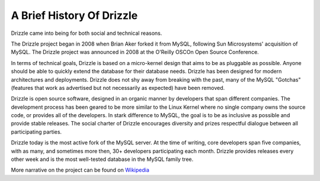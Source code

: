 ==========================
A Brief History Of Drizzle
==========================

Drizzle came into being for both social and technical reasons.

The Drizzle project began in 2008 when Brian Aker forked it from
MySQL, following Sun Microsystems' acquisition of MySQL. The Drizzle
project was announced in 2008 at the O'Reilly OSCOn Open Source
Conference.

In terms of technical goals, Drizzle is based on a micro-kernel design
that aims to be as pluggable as possible. Anyone should be able to
quickly extend the database for their database needs. Drizzle has been
designed for modern architectures and deployments. Drizzle does not
shy away from breaking with the past, many of the MySQL "Gotchas"
(features that work as advertised but not necessarily as expected)
have been removed.

Drizzle is open source software, designed in an organic manner by
developers that span different companies. The development process has
been geared to be more similar to the Linux Kernel where no single
company owns the source code, or provides all of the developers. In
stark difference to MySQL, the goal is to be as inclusive as possible
and provide stable releases. The social charter of Drizzle encourages
diversity and prizes respectful dialogue between all participating
parties.

Drizzle today is the most active fork of the MySQL server. At the time
of writing, core developers span five companies, with as many, and
sometimes more then, 30+ developers participating each month. Drizzle
provides releases every other week and is the most well-tested
database in the MySQL family tree.

More narrative on the project can be found on
`Wikipedia <http://en.wikipedia.org/wiki/Drizzle_(database_server)>`_
